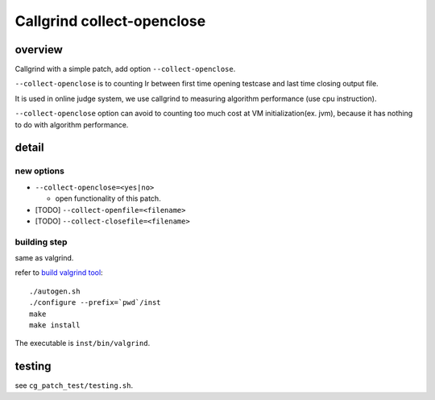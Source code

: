 Callgrind collect-openclose
===========================
overview
--------
Callgrind with a simple patch, add option ``--collect-openclose``.

``--collect-openclose`` is to counting Ir between first time opening testcase and last time closing output file.

It is used in online judge system, we use callgrind to measuring algorithm performance (use cpu instruction).

``--collect-openclose`` option can avoid to counting too much cost at VM initialization(ex. jvm), because it has nothing to do with algorithm performance.

detail
------
new options
+++++++++++
- ``--collect-openclose=<yes|no>``

  + open functionality of this patch.

- [TODO] ``--collect-openfile=<filename>``

- [TODO] ``--collect-closefile=<filename>``

building step
+++++++++++++
same as valgrind. 

refer to `build valgrind tool`_::

    ./autogen.sh    
    ./configure --prefix=`pwd`/inst
    make    
    make install
    
The executable is ``inst/bin/valgrind``.

testing
-------
see ``cg_patch_test/testing.sh``.

.. _build valgrind tool: http://valgrind.org/docs/manual/manual-writing-tools.html#manual-writing-tools.gettingstarted
